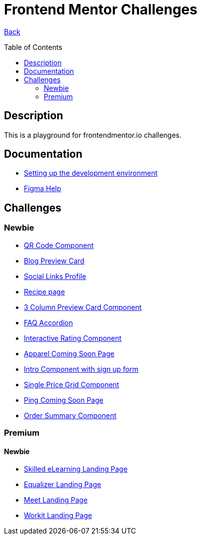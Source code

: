 [[top]]
= Frontend Mentor Challenges
:toc: preamble

link:../README.adoc[Back]

== Description
This is a playground for frontendmentor.io challenges.

== Documentation
* link:./docs/devcontainer.adoc[Setting up the development environment]
* link:./docs/figma-help.adoc[Figma Help]

== Challenges

=== Newbie
* link:./challenges/newbie/qr-code-component[QR Code Component]
* link:./challenges/newbie/blog-preview-card[Blog Preview Card]
* link:./challenges/newbie/social-links-profile[Social Links Profile]
* link:/challenges/newbie/recipe-page[Recipe page]
* link:./challenges/newbie/3-column-preview-card-component[3 Column Preview Card Component]
* link:./challenges/newbie/faq-accordion[FAQ Accordion]
* link:./challenges/newbie/interactive-rating-component[Interactive Rating Component]
* link:./challenges/newbie/apparel-coming-soon[Apparel Coming Soon Page] 
* link:./challenges/newbie/sign-up-form-component[Intro Component with sign up form] 
* link:./challenges/newbie/single-price-grid-component[Single Price Grid Component]
* link:./challenges/newbie/ping-coming-soon-page[Ping Coming Soon Page]
* link:./challenges/newbie/order-summary-component[Order Summary Component]

=== Premium

==== Newbie
* link:./premium/skilled-elearning-landing-page[Skilled eLearning Landing Page]
* link:./premium/equalizer-landing-page[Equalizer Landing Page]
* link:./premium/meet-landing-page[Meet Landing Page]
* link:./premium/workit-landing-page[Workit Landing Page]

